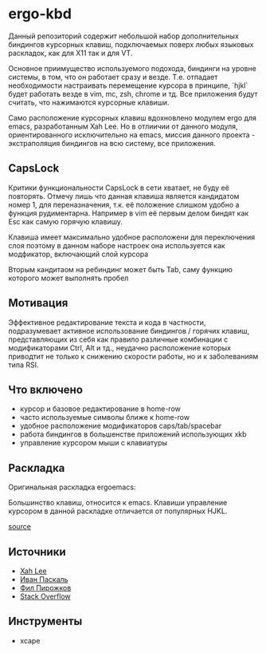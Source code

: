 * ergo-kbd
   Данный репозиторий содержит небольшой набор дополнительных биндингов курсорных 
   клавиш, подключаемых поверх любых языковых раскладок, как для X11 так и для VT. 
   
   [[./doc/img/ergo-kbd.png]]
   
   Основное приимущество используемого подохода, биндинги на уровне системы, 
   в том, что он работает сразу и везде. Т.е. отпадает необходимости настраивать 
   перемещение курсора в принципе, `hjkl` будет работать везде в vim, mc, zsh, chrome и тд.
   Все приложения будут считать, что нажимаются курсорные клавиши.

   Само расположение курсорных клавиш вдохновленo модулем ergo для emacs, разработанным Xah
   Leе. Но в отлиичии от данного модуля, ориентированного исключительно на
   emacs, миссия данного проекта - экстраполяция биндингов на всю систему, все
   приложения.

** CapsLock
   Критики функциональности CapsLock в сети хватает, не буду её повторять. 
   Отмечу лишь что данная клавиша является кандидатом номер 1, для переназначения, 
   т.к. её положение слишком удобно а функция рудиментарна. 
   Например в vim её первым делом биндят как Esc как самую горячую клавишу.
   
   Клавиша имеет максимально удобное расположени для переключения слоя
   поэтому в данном наборе настроек она используется как модфикатор, включающий слой курсора
   
   Вторым кандитаом на ребиндинг может быть Tab, саму функцию которого может выполнять пробел 

** Мотивация

 Эффективное редактирование текста и кода в частности, подразумевает активное
 использование биндингов / горячих клавиш, представляющих из себя как правило
 различные комбинации с модификаторами Ctrl, Alt и тд., неудачно расположение
 которых приводтит не только к снижению скорости работы, но и к заболеваниям
 типа RSI.

 [[./doc/img/painful-mods.jpg]]

** Что включено

   - курсор и базовое редактирование в home-row
   - часто используемые символы ближе к home-row 
   - удобное расположение модификаторов caps/tab/spacebar
   - работа биндингов в большенстве приложений использующих xkb
   - управление курсором мыши с клавиатуры

** Раскладка

   Оригинальная раскладка ergoemacs:
   
   [[./doc/img/ergoemacs-layout-us.png]]
   
   Большинство клавиш, относится к emacs. Клавиши управление курсором в данной
   раскладке отличается от популярных HJKL.

   [[./doc/img/base.png]]

   [[http://www.keyboard-layout-editor.com/#/gists/9a7716fe0025c38e2650abe551c57513][source]]
 
** Источники

   - [[https://ergoemacs.github.io/][Xah Lee]]
   - [[http://pascal.tsu.ru/other/xkb/][Иван Паскаль]]
   - [[https://habrahabr.ru/post/222285/][Фил Пирожков]]
   - [[http://superuser.com/questions/801611/how-to-make-all-applications-respect-my-modified-xkb-layout][Stack Overflow]]
** Инструменты
   - xcape 
